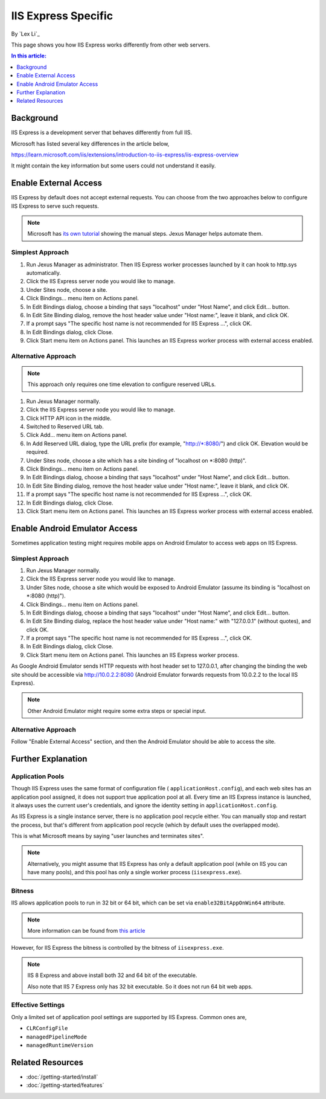 IIS Express Specific
====================

By `Lex Li`_

This page shows you how IIS Express works differently from other web servers.

.. contents:: In this article:
  :local:
  :depth: 1

Background
----------
IIS Express is a development server that behaves differently from full IIS.

Microsoft has listed several key differences in the article below,

https://learn.microsoft.com/iis/extensions/introduction-to-iis-express/iis-express-overview

It might contain the key information but some users could not understand it
easily.

Enable External Access
----------------------
IIS Express by default does not accept external requests. You can choose from
the two approaches below to configure IIS Express to serve such requests.

.. note:: Microsoft has `its own tutorial <https://learn.microsoft.com/iis/extensions/using-iis-express/handling-url-binding-failures-in-iis-express#serving-external-traffic>`_
   showing the manual steps. Jexus Manager helps automate them.

Simplest Approach
^^^^^^^^^^^^^^^^^

#. Run Jexus Manager as administrator. Then IIS Express worker processes
   launched by it can hook to http.sys automatically.
#. Click the IIS Express server node you would like to manage.
#. Under Sites node, choose a site.
#. Click Bindings... menu item on Actions panel.
#. In Edit Bindings dialog, choose a binding that says "localhost" under "Host
   Name", and click Edit... button.
#. In Edit Site Binding dialog, remove the host header value under "Host
   name:", leave it blank, and click OK.
#. If a prompt says "The specific host name is not recommended for IIS Express
   ...", click OK.
#. In Edit Bindings dialog, click Close.
#. Click Start menu item on Actions panel. This launches an IIS Express worker
   process with external access enabled.

Alternative Approach
^^^^^^^^^^^^^^^^^^^^
.. note:: This approach only requires one time elevation to configure reserved
   URLs.

#. Run Jexus Manager normally.
#. Click the IIS Express server node you would like to manage.
#. Click HTTP API icon in the middle.
#. Switched to Reserved URL tab.
#. Click Add... menu item on Actions panel.
#. In Add Reserved URL dialog, type the URL prefix (for example,
   "http://\*:8080/") and click OK. Elevation would be required.
#. Under Sites node, choose a site which has a site binding of "localhost on
   \*:8080 (http)".
#. Click Bindings... menu item on Actions panel.
#. In Edit Bindings dialog, choose a binding that says "localhost" under "Host
   Name", and click Edit... button.
#. In Edit Site Binding dialog, remove the host header value under "Host
   name:", leave it blank, and click OK.
#. If a prompt says "The specific host name is not recommended for IIS Express
   ...", click OK.
#. In Edit Bindings dialog, click Close.
#. Click Start menu item on Actions panel. This launches an IIS Express worker
   process with external access enabled.

Enable Android Emulator Access
------------------------------
Sometimes application testing might requires mobile apps on Android Emulator to
access web apps on IIS Express.

Simplest Approach
^^^^^^^^^^^^^^^^^
#. Run Jexus Manager normally.
#. Click the IIS Express server node you would like to manage.
#. Under Sites node, choose a site which would be exposed to Android Emulator
   (assume its binding is "localhost on \*:8080 (http)").
#. Click Bindings... menu item on Actions panel.
#. In Edit Bindings dialog, choose a binding that says "localhost" under "Host
   Name", and click Edit... button.
#. In Edit Site Binding dialog, replace the host header value under "Host
   name:" with "127.0.0.1" (without quotes), and click OK.
#. If a prompt says "The specific host name is not recommended for IIS Express
   ...", click OK.
#. In Edit Bindings dialog, click Close.
#. Click Start menu item on Actions panel. This launches an IIS Express worker
   process.

As Google Android Emulator sends HTTP requests with host header set to
127.0.0.1, after changing the binding the web site should be accessible via
http://10.0.2.2:8080 (Android Emulator forwards requests from 10.0.2.2 to the
local IIS Express).

.. note:: Other Android Emulator might require some extra steps or special
   input.

Alternative Approach
^^^^^^^^^^^^^^^^^^^^
Follow "Enable External Access" section, and then the Android Emulator should
be able to access the site.

Further Explanation
-------------------

Application Pools
^^^^^^^^^^^^^^^^^
Though IIS Express uses the same format of configuration file (
``applicationHost.config``), and each web sites has an application pool
assigned, it does not support true application pool at all. Every time an IIS
Express instance is launched, it always uses the current user's credentials,
and ignore the identity setting in ``applicationHost.config``.

As IIS Express is a single instance server, there is no application pool
recycle either. You can manually stop and restart the process, but that's
different from application pool recycle (which by default uses the overlapped
mode).

This is what Microsoft means by saying "user launches and terminates sites".

.. note:: Alternatively, you might assume that IIS Express has only a default
   application pool (while on IIS you can have many pools), and this pool has
   only a single worker process (``iisexpress.exe``).

Bitness
^^^^^^^
IIS allows application pools to run in 32 bit or 64 bit, which can be set via
``enable32BitAppOnWin64`` attribute.

.. note:: More information can be found from 
   `this article <https://learn.microsoft.com/iis/configuration/system.applicationhost/applicationpools/add/>`_ 

However, for IIS Express the bitness is controlled by the bitness of
``iisexpress.exe``.

.. note:: IIS 8 Express and above install both 32 and 64 bit of the executable.

   Also note that IIS 7 Express only has 32 bit executable. So it does not
   run 64 bit web apps.

Effective Settings
^^^^^^^^^^^^^^^^^^
Only a limited set of application pool settings are supported by IIS Express.
Common ones are,

* ``CLRConfigFile``
* ``managedPipelineMode``
* ``managedRuntimeVersion``

Related Resources
-----------------

- :doc:`/getting-started/install`
- :doc:`/getting-started/features`
